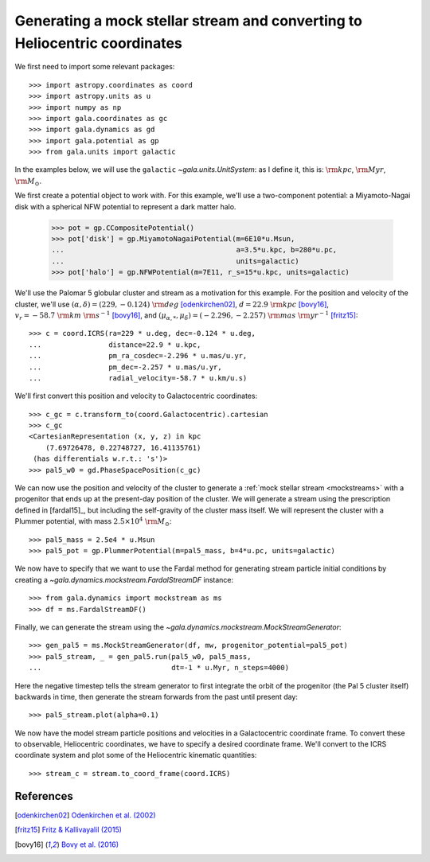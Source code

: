.. _mockstream-heliocentric:

===========================================================================
Generating a mock stellar stream and converting to Heliocentric coordinates
===========================================================================

We first need to import some relevant packages::

   >>> import astropy.coordinates as coord
   >>> import astropy.units as u
   >>> import numpy as np
   >>> import gala.coordinates as gc
   >>> import gala.dynamics as gd
   >>> import gala.potential as gp
   >>> from gala.units import galactic

In the examples below, we will use the ``galactic``
`~gala.units.UnitSystem`: as I define it, this is: :math:`{\rm kpc}`,
:math:`{\rm Myr}`, :math:`{\rm M}_\odot`.

We first create a potential object to work with. For this example, we'll
use a two-component potential: a Miyamoto-Nagai disk with a spherical NFW
potential to represent a dark matter halo.

   >>> pot = gp.CCompositePotential()
   >>> pot['disk'] = gp.MiyamotoNagaiPotential(m=6E10*u.Msun,
   ...                                         a=3.5*u.kpc, b=280*u.pc,
   ...                                         units=galactic)
   >>> pot['halo'] = gp.NFWPotential(m=7E11, r_s=15*u.kpc, units=galactic)

We'll use the Palomar 5 globular cluster and stream as a motivation for this
example. For the position and velocity of the cluster, we'll use
:math:`(\alpha, \delta) = (229, −0.124)~{\rm deg}` [odenkirchen02]_,
:math:`d = 22.9~{\rm kpc}` [bovy16]_,
:math:`v_r = -58.7~{\rm km}~{\rm s}^{-1}` [bovy16]_, and
:math:`(\mu_{\alpha,*}, \mu_\delta) = (-2.296,-2.257)~{\rm mas}~{\rm yr}^{-1}`
[fritz15]_::

   >>> c = coord.ICRS(ra=229 * u.deg, dec=-0.124 * u.deg,
   ...                distance=22.9 * u.kpc,
   ...                pm_ra_cosdec=-2.296 * u.mas/u.yr,
   ...                pm_dec=-2.257 * u.mas/u.yr,
   ...                radial_velocity=-58.7 * u.km/u.s)

We'll first convert this position and velocity to Galactocentric coordinates::

   >>> c_gc = c.transform_to(coord.Galactocentric).cartesian
   >>> c_gc
   <CartesianRepresentation (x, y, z) in kpc
       (7.69726478, 0.22748727, 16.41135761)
    (has differentials w.r.t.: 's')>
   >>> pal5_w0 = gd.PhaseSpacePosition(c_gc)

We can now use the position and velocity of the cluster to generate a :ref:`mock
stellar stream <mockstreams>` with a progenitor that ends up at the present-day
position of the cluster. We will generate a stream using the prescription
defined in [fardal15]_, but including the self-gravity of the cluster mass
itself. We will represent the cluster with a Plummer potential, with mass
:math:`2.5 \times 10^4~{\rm M}_\odot`::

    >>> pal5_mass = 2.5e4 * u.Msun
    >>> pal5_pot = gp.PlummerPotential(m=pal5_mass, b=4*u.pc, units=galactic)

We now have to specify that we want to use the Fardal method for generating
stream particle initial conditions by creating a
`~gala.dynamics.mockstream.FardalStreamDF` instance::

    >>> from gala.dynamics import mockstream as ms
    >>> df = ms.FardalStreamDF()

Finally, we can generate the stream using the
`~gala.dynamics.mockstream.MockStreamGenerator`::

    >>> gen_pal5 = ms.MockStreamGenerator(df, mw, progenitor_potential=pal5_pot)
    >>> pal5_stream, _ = gen_pal5.run(pal5_w0, pal5_mass,
    ...                               dt=-1 * u.Myr, n_steps=4000)

Here the negative timestep tells the stream generator to first integrate the orbit of the progenitor (the Pal 5 cluster itself) backwards in time, then generate the stream forwards from the past until present day::

    >>> pal5_stream.plot(alpha=0.1)

.. plot::
    :align: center
    :context: close-figs

    import astropy.coordinates as coord
    import astropy.units as u
    import numpy as np
    import gala.coordinates as gc
    import gala.dynamics as gd
    import gala.potential as gp
    from gala.units import galactic
    from gala.dynamics import mockstream as ms

    pot = gp.CCompositePotential()
    pot['disk'] = gp.MiyamotoNagaiPotential(m=6E10*u.Msun,
                                            a=3.5*u.kpc, b=280*u.pc,
                                            units=galactic)
    pot['halo'] = gp.NFWPotential(m=1E12, r_s=20*u.kpc, units=galactic)

    c = coord.ICRS(ra=229 * u.deg, dec=-0.124 * u.deg,
                   distance=22.9 * u.kpc,
                   pm_ra_cosdec=-2.296 * u.mas/u.yr,
                   pm_dec=-2.257 * u.mas/u.yr,
                   radial_velocity=-58.7 * u.km/u.s)

    c_gc = c.transform_to(coord.Galactocentric).cartesian
    pal5_w0 = gd.PhaseSpacePosition(c_gc)

    pal5_mass = 2.5e4 * u.Msun
    pal5_pot = gp.PlummerPotential(m=pal5_mass, b=4*u.pc, units=galactic)

    df = ms.FardalStreamDF()
    gen_pal5 = ms.MockStreamGenerator(df, mw, progenitor_potential=pal5_pot)
    pal5_stream, _ = gen_pal5.run(pal5_w0, pal5_mass,
                                 dt=-1 * u.Myr, n_steps=4000)

    pal5_stream.plot(alpha=0.1)

We now have the model stream particle positions and velocities in a
Galactocentric coordinate frame. To convert these to observable, Heliocentric
coordinates, we have to specify a desired coordinate frame. We'll convert to the
ICRS coordinate system and plot some of the Heliocentric kinematic quantities::

   >>> stream_c = stream.to_coord_frame(coord.ICRS)

.. plot::
   :align: center
   :context: close-figs

   stream_c = pal5_stream.to_coord_frame(coord.ICRS)

   style = dict(marker='.', s=1, alpha=0.5)

   fig, axes = plt.subplots(1, 2, figsize=(10,5), sharex=True)

   axes[0].scatter(stream_c.ra.degree,
                   stream_c.dec.degree, **style)
   axes[0].set_xlim(250, 220)
   axes[0].set_ylim(-15, 15)

   axes[1].scatter(stream_c.ra.degree,
                   stream_c.radial_velocity.to(u.km/u.s), **style)
   axes[1].set_xlim(250, 220)
   axes[1].set_ylim(-100, 0)

   axes[0].set_xlabel(r'$\alpha\,[{\rm deg}]$')
   axes[1].set_xlabel(r'$\alpha\,[{\rm deg}]$')
   axes[0].set_ylabel(r'$\delta\,[{\rm deg}]$')
   axes[1].set_ylabel(r'$v_r\,[{\rm km}\,{\rm s}^{-1}]$')

   fig.tight_layout()

References
==========

.. [odenkirchen02] `Odenkirchen et al. (2002) <https://arxiv.org/abs/astro-ph/0206276>`_
.. [fritz15] `Fritz & Kallivayalil (2015) <https://arxiv.org/abs/1508.06647>`_
.. [bovy16] `Bovy et al. (2016) <https://arxiv.org/abs/1609.01298>`_
